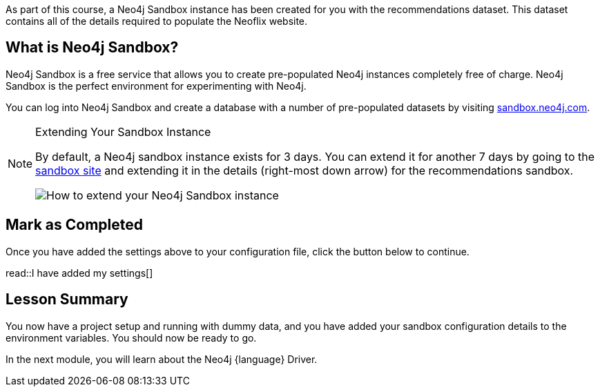 // tag::info[]
As part of this course, a Neo4j Sandbox instance has been created for you with the recommendations dataset.
This dataset contains all of the details required to populate the Neoflix website.


== What is Neo4j Sandbox?

Neo4j Sandbox is a free service that allows you to create pre-populated Neo4j instances completely free of charge.
Neo4j Sandbox is the perfect environment for experimenting with Neo4j.

You can log into Neo4j Sandbox and create a database with a number of pre-populated datasets by visiting https://sandbox.neo4j.com[sandbox.neo4j.com^].


ifdef::sandbox-host[]
== Your Sandbox Credentials

[.credentials]
Browser URL:: link:https://{instance-host}/browser/[https://{instance-host}/browser/^]
Bolt URI:: [copy]#bolt://{instance-ip}:{instance-boltPort}#
Websocket Bolt URI:: [copy]#bolt+s://{instance-host}:{instance-boltPort}#
Username:: [copy]#{instance-username}#
Password:: [copy]#{instance-password}#

You can open a Neo4j Browser window throughout this course by clicking the link:#[Toggle Sandbox,role=classroom-sandbox-toggle] button in the bottom right hand corner of the screen.
endif::[]


[NOTE]
.Extending Your Sandbox Instance
====
By default, a Neo4j sandbox instance exists for 3 days. You can extend it for another 7 days by going to the https://sandbox.neo4j.com[sandbox site^] and extending it in the details (right-most down arrow) for the recommendations sandbox.

image::{cdn-url}/img/courses/shared/extend-desktop.jpg[How to extend your Neo4j Sandbox instance]

====
// end::info[]


// tag::complete[]
== Mark as Completed

Once you have added the settings above to your configuration file, click the button below to continue.

read::I have added my settings[]
// end::complete[]

// tag::summary[]
[.summary]
== Lesson Summary

You now have a project setup and running with dummy data, and you have added your sandbox configuration details to the environment variables.
You should now be ready to go.

In the next module, you will learn about the Neo4j {language} Driver.
// end::summary[]